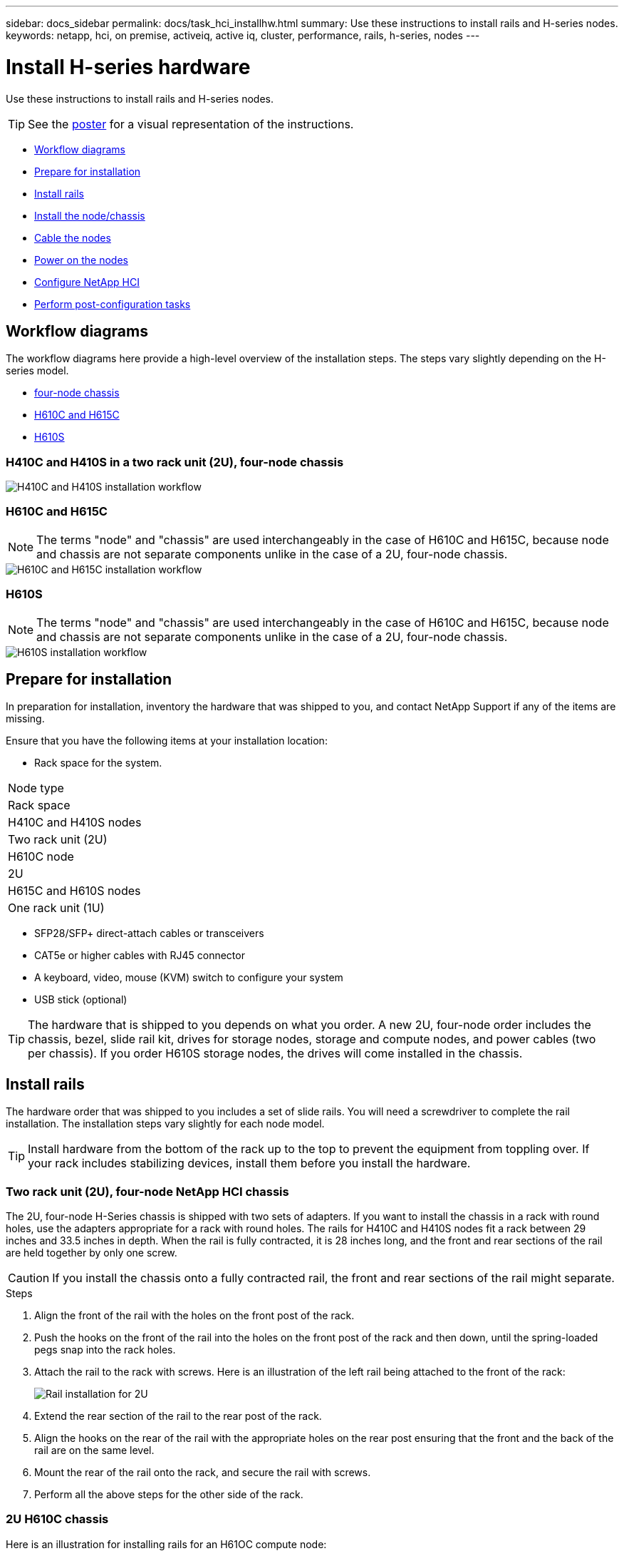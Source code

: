 ---
sidebar: docs_sidebar
permalink: docs/task_hci_installhw.html
summary: Use these instructions to install rails and H-series nodes.
keywords: netapp, hci, on premise, activeiq, active iq, cluster, performance, rails, h-series, nodes
---

= Install H-series hardware

:hardbreaks:
:nofooter:
:icons: font
:linkattrs:
:imagesdir: ../media/

[.lead]
Use these instructions to install rails and H-series nodes.

TIP: See the link:../media/isi_poster.pdf[poster] for a visual representation of the instructions.

* <<Workflow diagrams>>
* <<Prepare for installation>>
* <<Install rails>>
* <<Install the node/chassis>>
* <<Cable the nodes>>
* <<Power on the nodes>>
* <<Configure NetApp HCI>>
* <<Perform post-configuration tasks>>

== Workflow diagrams

The workflow diagrams here provide a high-level overview of the installation steps. The steps vary slightly depending on the H-series model.

* <<H410C and H410S in a two rack unit (2U), four-node chassis>>
* <<H610C and H615C>>
* <<H610S>>

=== H410C and H410S in a two rack unit (2U), four-node chassis

image::h410c_workflow.png[H410C and H410S installation workflow]

=== H610C and H615C

NOTE: The terms "node" and "chassis" are used interchangeably in the case of H610C and H615C, because node and chassis are not separate components unlike in the case of a 2U, four-node chassis.

image::h610c_workflow.png[H610C and H615C installation workflow]

=== H610S

NOTE: The terms "node" and "chassis" are used interchangeably in the case of H610C and H615C, because node and chassis are not separate components unlike in the case of a 2U, four-node chassis.

image::h610s_workflow.png[H610S installation workflow]

== Prepare for installation

In preparation for installation, inventory the hardware that was shipped to you, and contact NetApp Support if any of the items are missing.

Ensure that you have the following items at your installation location:

* Rack space for the system.
[%header,cols=2*]
|===
|Node type
|Rack space

|H410C and H410S nodes
|Two rack unit (2U)

|H610C node
|2U

|H615C and H610S nodes
|One rack unit (1U)
|===
* SFP28/SFP+ direct-attach cables or transceivers
* CAT5e or higher cables with RJ45 connector
* A keyboard, video, mouse (KVM) switch to configure your system
* USB stick (optional)

TIP: The hardware that is shipped to you depends on what you order. A new 2U, four-node order includes the chassis, bezel, slide rail kit, drives for storage nodes, storage and compute nodes, and power cables (two per chassis). If you order H610S storage nodes, the drives will come installed in the chassis.

== Install rails

The hardware order that was shipped to you includes a set of slide rails. You will need a screwdriver to complete the rail installation. The installation steps vary slightly for each node model.

TIP: Install hardware from the bottom of the rack up to the top to prevent the equipment from toppling over. If your rack includes stabilizing devices, install them before you install the hardware.

=== Two rack unit (2U), four-node NetApp HCI chassis
The 2U, four-node H-Series chassis is shipped with two sets of adapters. If you want to install the chassis in a rack with round holes, use the adapters appropriate for a rack with round holes. The rails for H410C and H410S nodes fit a rack between 29 inches and 33.5 inches in depth. When the rail is fully contracted, it is 28 inches long, and the front and rear sections of the rail are held together by only one screw.

CAUTION: If you install the chassis onto a fully contracted rail, the front and rear sections of the rail might separate.

.Steps

. Align the front of the rail with the holes on the front post of the rack.
. Push the hooks on the front of the rail into the holes on the front post of the rack and then down, until the spring-loaded pegs snap into the rack holes.
. Attach the rail to the rack with screws. Here is an illustration of the left rail being attached to the front of the rack:
+
image::h410c_rail.gif[Rail installation for 2U, four-node NetApp HCI chassis.]

. Extend the rear section of the rail to the rear post of the rack.
. Align the hooks on the rear of the rail with the appropriate holes on the rear post ensuring that the front and the back of the rail are on the same level.
. Mount the rear of the rail onto the rack, and secure the rail with screws.
. Perform all the above steps for the other side of the rack.

=== 2U H610C chassis
Here is an illustration for installing rails for an H61OC compute node:

image::h610c_rail.png[Rail installation for H610C compute node.]

=== One rack unit (1U) H610S or H615C chassis
Here is an illustration for installing rails for an H610S storage node or an H615C compute node:

image::h610s_rail.gif[Rail installation for H610S storage node and H615C compute node.]

== Install the node/chassis

You will install the H410C compute node and H410S storage node in a 2U, four-node chassis. For H610C, H615C, and H610S, you will install the chassis/node directly onto the rails in the rack.

=== H410C and H410S nodes

.Steps

. Install the H410C and H410S nodes in the chassis. Here is a rear-view example of a chassis with four nodes installed:
+
image::hseries_2U_rear.gif[Rear view of 2U, four-node chassis with nodes installed.]

. Install drives for H410S storage nodes.
+
image::h410s_drives.png[Front view of the H410S storage node with drives installed.]

=== H610C node/chassis
In the case of H610C, the terms "node" and "chassis" are used interchangeably because node and chassis are not separate components, unlike in the case of the 2U, four-node chassis.

Here is an illustration for installing the node/chassis in the rack:

image::h610c_chassis.png[Shows the H610C node/chassis being installed in the rack.]

=== H610S or H615C node/chassis
In the case of H615C and H610S, the terms "node" and "chassis" are used interchangeably because node and chassis are not separate components, unlike in the case of the 2U, four-node chassis.

Here is an illustration for installing the node/chassis in the rack:

image::h610s_chassis.gif[Shows the H615C or H610S node/chassis being installed in the rack.]

== Cable the nodes

If you are adding nodes to an existing NetApp HCI installation, ensure that the cabling and network configuration of the nodes that you add are identical to the existing installation.

CAUTION: Ensure that the airflow vents at the rear of the chassis are not blocked by cables or labels. This can lead to premature component failures due to overheating.

=== H410C compute node and H410S storage node

You have two options for cabling the H410C node: using two cables or using six cables.

Here is the two-cable configuration:

image::HCI_ISI_compute_2cable.png[Shows the two-cable configuration for the H410C node.]

Here is the six-cable configuration:

image::HCI_ISI_compute_6cable.png[Shows the six-cable configuration of the H410C node.]

Here is the cabling for the H410S node:

image::HCI_ISI_storage_cabling.png[Shows the cabling for the H410S node.]

After you cable the nodes, connect the power cords to the two power supply units per chassis and plug them into 240V PDU or power outlet.

=== H610C compute node

Here is the cabling for the H610C node:

image::H610C_node-cabling.png[Shows the cabling for the H610C node.]

=== H615C compute node

Here is the cabling for the H615C node:

image::H615C_node_cabling.png[Shows the cabling for the H615C node.]

=== H610S storage node

Here is the cabling for the H610S node:

image::H600S_ISI_noderear.png[Shows the cabling for the H610S node.]

== Power on the nodes

It takes approximately six minutes for the nodes to boot.

Here is an illustration that shows the power button on the NetApp HCI chassis that has H410C and H410S nodes:

image::H410c_poweron_ISG.png[Shows the power button on the H-series 2U, four-node chassis.]

Here is an illustration that shows the power button on the H610C node:

image::H610C_power-on.png[Shows the power button on the H610C node/chassis.]

Here is an illustration that shows the power button on the H615C and H610S nodes:

image::H600S_ISI_nodefront.png[Shows the power button on the H610S/H615C node/chassis.]

== Configure NetApp HCI

Choose from one of the following options:

* <<New NetApp HCI installation>>
* <<Expanding an existing NetApp HCI installation>>

*New NetApp HCI installation*

.Steps

. Configure an IPv4 address on the management network (Bond1G) on one NetApp HCI storage node.
+
NOTE: If you are using DHCP on the management network, you can connect to the DHCP-acquired IPv4 address of the storage system.

.. Plug in a keyboard, video, mouse (KVM) to the back of one storage node.
.. Configure the IP address, subnet mask, and gateway address for Bond1G in the user interface. You can also configure a VLAN ID for the Bond1G network.

. Using a supported web browser (Mozilla Firefox, Google Chrome, or Microsoft Edge), navigate to the NetApp Deployment Engine by connecting to the IPv4 address that you configured in Step 1.
. Use the NetApp Deployment Engine user interface (UI) to configure NetApp HCI.
+
NOTE: All the other NetApp HCI nodes will be discovered automatically.

*Expanding an existing NetApp HCI installation*

.Steps

. Open a web browser and browse to the IP address of the management node.
. Log in to NetApp Hybrid Cloud Control by providing the NetApp HCI storage cluster administrator credentials.
+
See link:task_hcc_access.html[Access NetApp Hybrid Cloud Control].
. Follow the steps in the wizard to add storage and/or compute nodes to your NetApp HCI installation.
+
TIP: To add H410C compute nodes, the existing installation must run NetApp HCI 1.4 or later. To add H615C compute nodes, the existing installation must run NetApp HCI 1.7 or later.

NOTE: The newly installed NetApp HCI nodes on the same network will be discovered automatically.

== Perform post-configuration tasks

Depending on the type of node you have, you might need to perform additional steps after you install the hardware and configure NetApp HCI.

=== H610C node

Install the GPU drivers in ESXi for each H610C node that you installed, and validate their functionality.

=== H615C and H610S nodes

.Steps

. Use a web browser and navigate to the default BMC IP address: `192.168.0.120`
. Log in using user name `root` and password `calvin`.
. From the node management screen, navigate to *Settings > Network Settings*, and configure the network parameters for the out-of-band management port.

If your H615C node has GPUs in it, install GPU drivers in ESXi for each H615C node that you installed, and validate their functionality.

[discrete]
== Find more information
*	http://mysupport.netapp.com/hci/resources[NetApp HCI Resources page^]
*	https://docs.netapp.com/hci/index.jsp[NetApp HCI Documentation Center^]
* https://www.netapp.com/us/media/tr-4820.pdf[_TR-4820: NetApp HCI Networking Quick Planning Guide_^]
* https://mysupport.netapp.com/site/tools[NetApp  Configuration Advisor^] 5.8.1 or later network validation tool
* https://help.monitoring.solidire.com[NetApp SolidFire Active IQ Documentation^]

